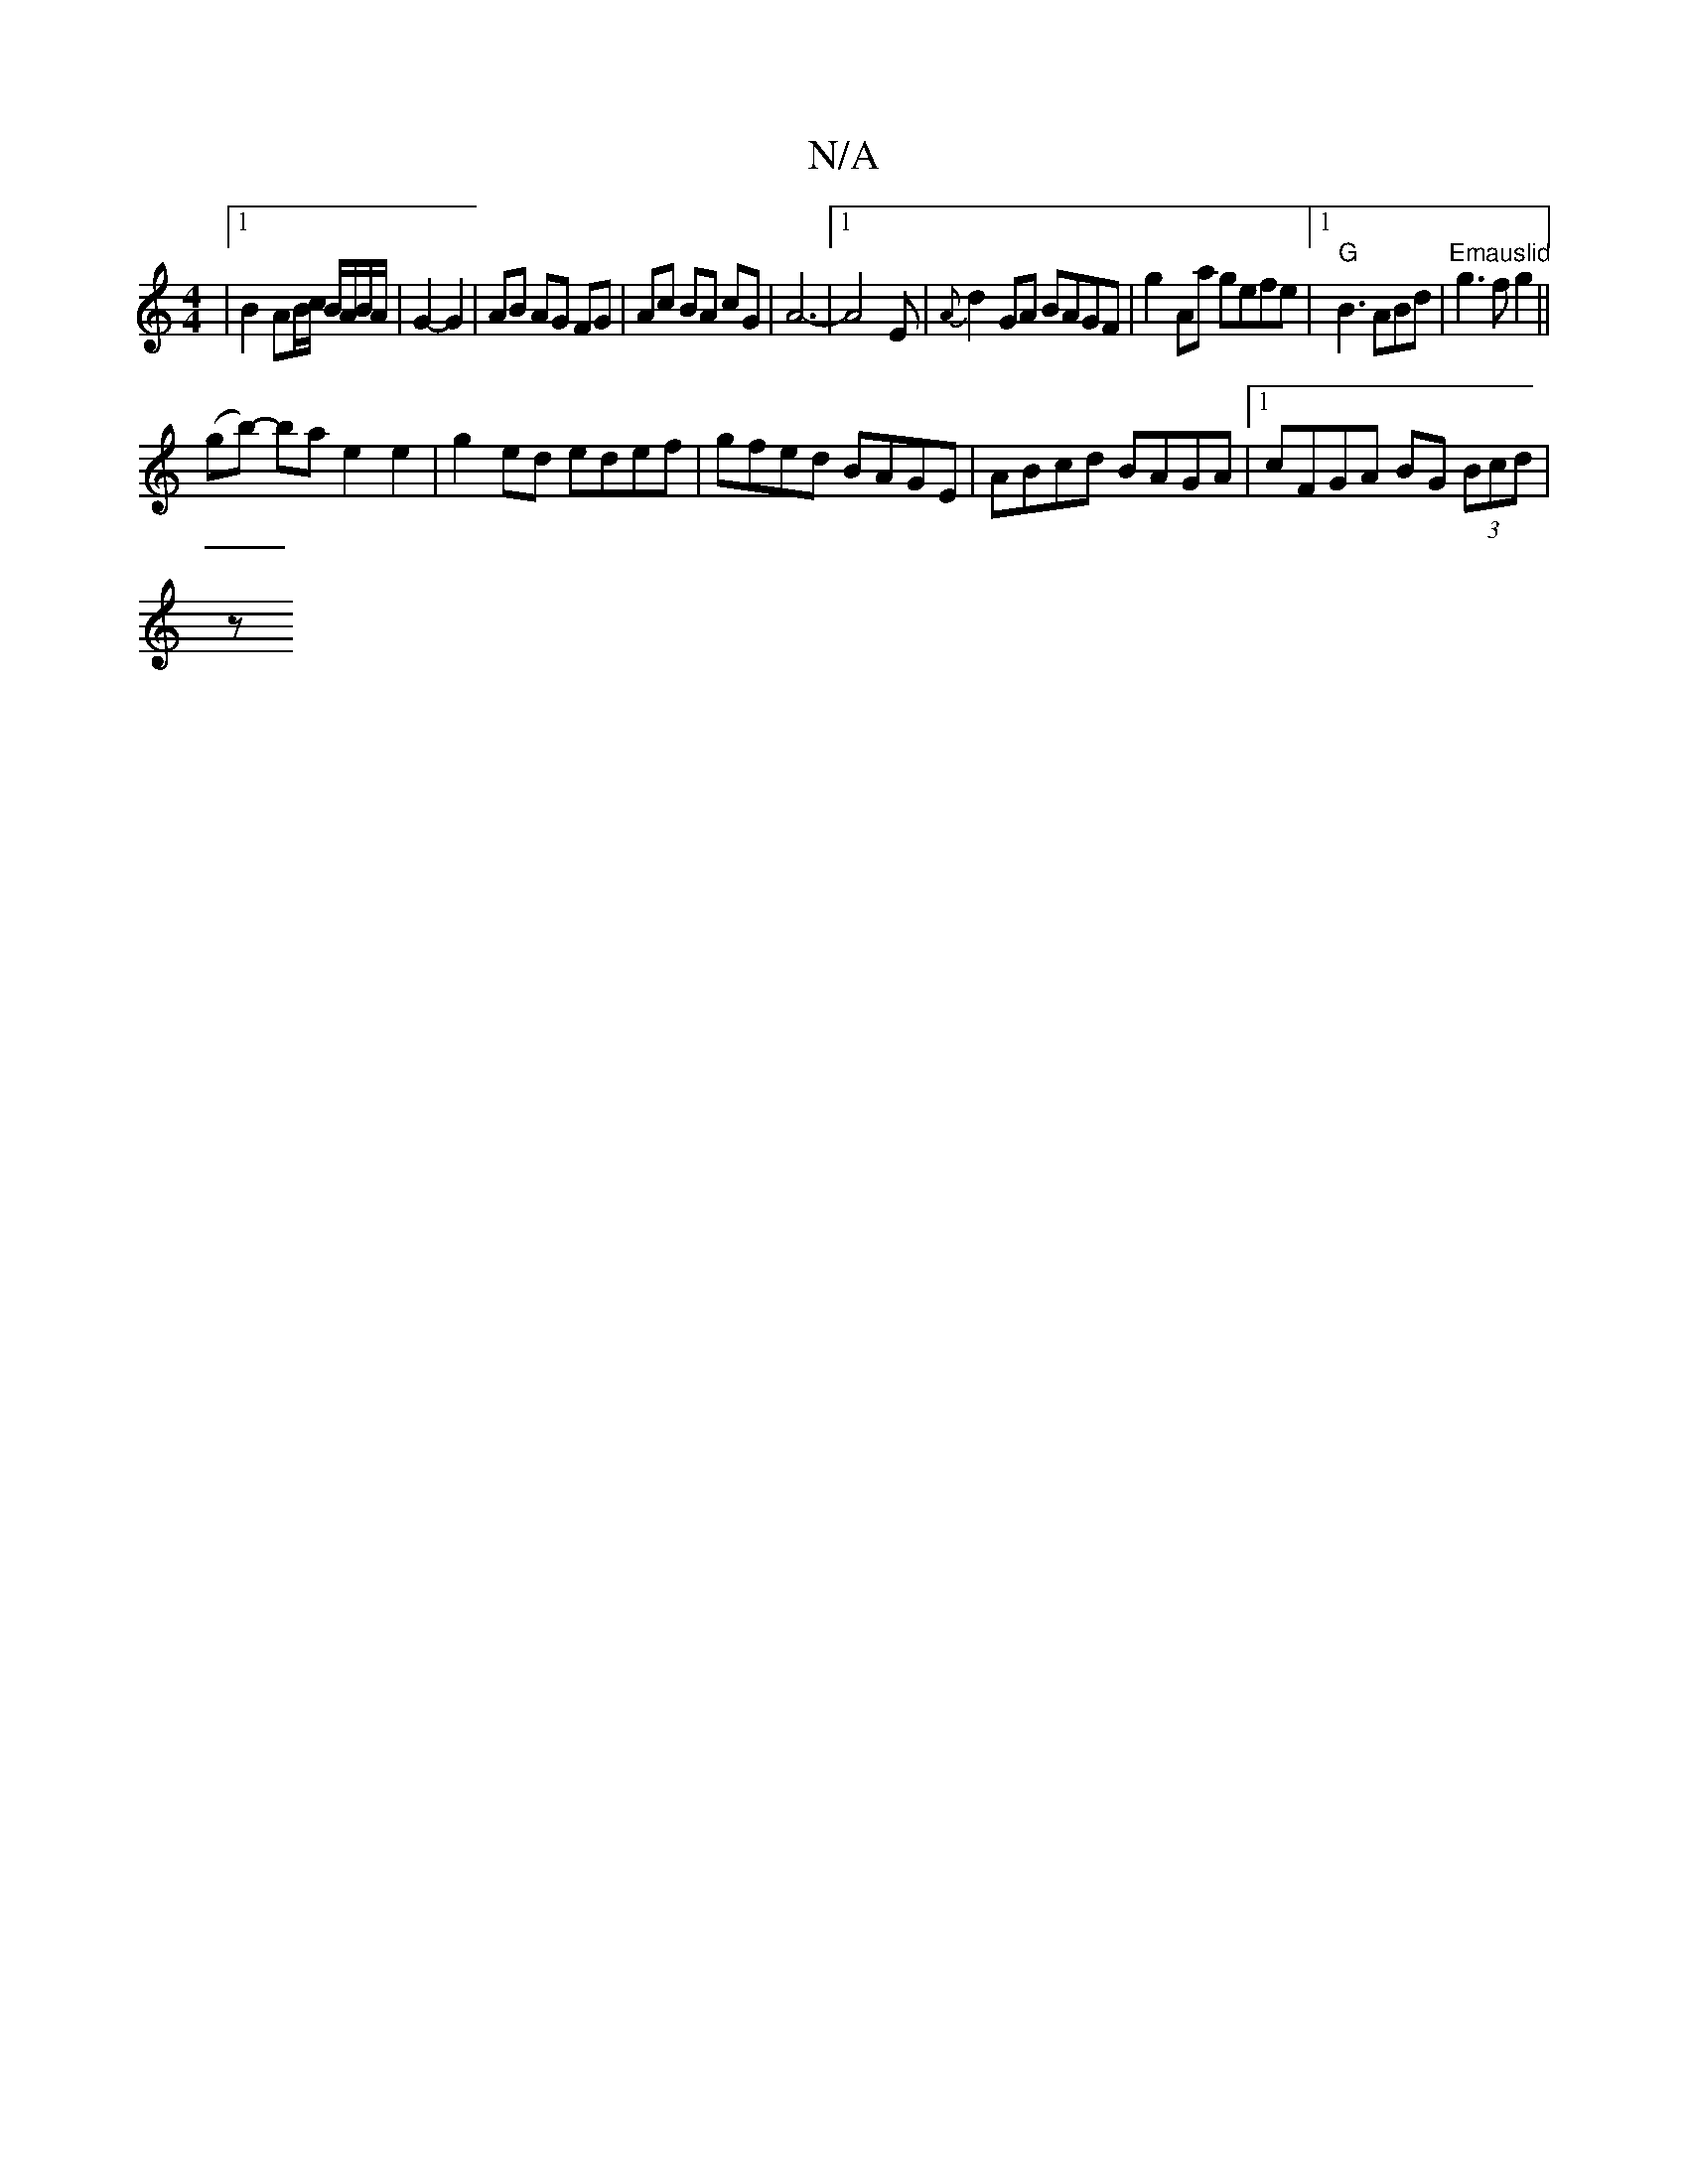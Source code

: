 X:1
T:N/A
M:4/4
R:N/A
K:Cmajor
|[1 B2 AB/c/ B/A/B/A/ | G2- G2 | AB AG FG | Ac BA cG | A6-|[1 A4 E|{A}d2 GA BAGF | g2Aa gefe |[1 "G"B3 ABd|"Emauslid" g3 f g2 ||
(gb)- ba e2 e2 | g2ed edef | gfed BAGE | ABcd BAGA |1 cFGA BG (3Bcd |
z